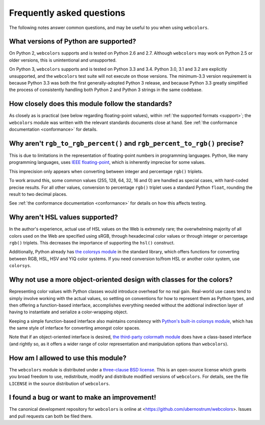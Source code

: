 .. _faq:

Frequently asked questions
==========================

The following notes answer common questions, and may be useful to you
when using ``webcolors``.


What versions of Python are supported?
--------------------------------------

On Python 2, ``webcolors`` supports and is tested on Python 2.6 and
2.7. Although ``webcolors`` may work on Python 2.5 or older versions,
this is unintentional and unsupported.


On Python 3, ``webcolors`` supports and is tested on Python 3.3 and
3.4. Python 3.0, 3.1 and 3.2 are explicitly unsupported, and the
``webcolors`` test suite will not execute on those versions. The
minimum-3.3 version requirement is because Python 3.3 was both the
first generally-adopted Python 3 release, and because Python 3.3
greatly simplified the process of consistently handling both Python 2
and Python 3 strings in the same codebase.


How closely does this module follow the standards?
--------------------------------------------------

As closely as is practical (see below regarding floating-point
values), within :ref:`the supported formats <support>`; the
``webcolors`` module was written with the relevant standards documents
close at hand. See :ref:`the conformance documentation <conformance>`
for details.


Why aren't ``rgb_to_rgb_percent()`` and ``rgb_percent_to_rgb()`` precise?
-------------------------------------------------------------------------

This is due to limitations in the representation of floating-point
numbers in programming languages. Python, like many programming
languages, uses `IEEE floating-point
<http://en.wikipedia.org/wiki/IEEE_floating_point>`_, which is
inherently imprecise for some values.

This imprecision only appears when converting between integer and
percentage ``rgb()`` triplets.

To work around this, some common values (255, 128, 64, 32, 16 and 0)
are handled as special cases, with hard-coded precise results. For all
other values, conversion to percentage ``rgb()`` triplet uses a
standard Python ``float``, rounding the result to two decimal places.

See :ref:`the conformance documentation <conformance>` for details on
how this affects testing.


Why aren't HSL values supported?
--------------------------------

In the author's experience, actual use of HSL values on the Web is
extremely rare; the overwhelming majority of all colors used on the
Web are specified using sRGB, through hexadecimal color values or
through integer or percentage ``rgb()`` triplets. This decreases the
importance of supporting the ``hsl()`` construct.

Additionally, Python already has `the colorsys module`_ in the
standard library, which offers functions for converting between RGB,
HSL, HSV and YIQ color systems. If you need conversion to/from HSL or
another color system, use ``colorsys``.

.. _the colorsys module: http://docs.python.org/library/colorsys.html


Why not use a more object-oriented design with classes for the colors?
----------------------------------------------------------------------

Representing color values with Python classes would introduce overhead
for no real gain. Real-world use cases tend to simply involve working
with the actual values, so settling on conventions for how to
represent them as Python types, and then offering a function-based
interface, accomplishes everything needed without the addtional
indirection layer of having to instantiate and serialize a
color-wrapping object.

Keeping a simple function-based interface also maintains consistency
with `Python's built-in colorsys module
<https://docs.python.org/library/colorsys.html>`_, which has the same
style of interface for converting amongst color spaces.

Note that if an object-oriented interface is desired, `the third-party
colormath module <https://pypi.python.org/pypi/colormath/>`_ does have
a class-based interface (and rightly so, as it offers a wider range of
color representation and manipulation options than ``webcolors``).


How am I allowed to use this module?
------------------------------------

The ``webcolors`` module is distributed under a `three-clause BSD
license <http://opensource.org/licenses/BSD-3-Clause>`_. This is an
open-source license which grants you broad freedom to use,
redistribute, modify and distribute modified versions of
``webcolors``. For details, see the file ``LICENSE`` in the source
distribution of ``webcolors``.

.. _three-clause BSD license: http://opensource.org/licenses/BSD-3-Clause


I found a bug or want to make an improvement!
---------------------------------------------

The canonical development repository for ``webcolors`` is online at
<https://github.com/ubernostrum/webcolors>. Issues and pull requests
can both be filed there.

